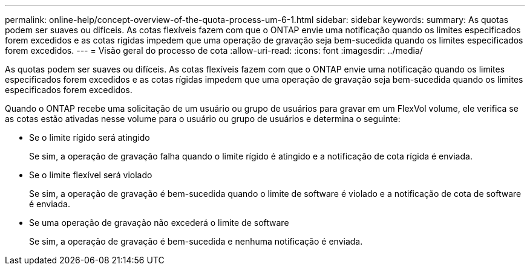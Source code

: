 ---
permalink: online-help/concept-overview-of-the-quota-process-um-6-1.html 
sidebar: sidebar 
keywords:  
summary: As quotas podem ser suaves ou difíceis. As cotas flexíveis fazem com que o ONTAP envie uma notificação quando os limites especificados forem excedidos e as cotas rígidas impedem que uma operação de gravação seja bem-sucedida quando os limites especificados forem excedidos. 
---
= Visão geral do processo de cota
:allow-uri-read: 
:icons: font
:imagesdir: ../media/


[role="lead"]
As quotas podem ser suaves ou difíceis. As cotas flexíveis fazem com que o ONTAP envie uma notificação quando os limites especificados forem excedidos e as cotas rígidas impedem que uma operação de gravação seja bem-sucedida quando os limites especificados forem excedidos.

Quando o ONTAP recebe uma solicitação de um usuário ou grupo de usuários para gravar em um FlexVol volume, ele verifica se as cotas estão ativadas nesse volume para o usuário ou grupo de usuários e determina o seguinte:

* Se o limite rígido será atingido
+
Se sim, a operação de gravação falha quando o limite rígido é atingido e a notificação de cota rígida é enviada.

* Se o limite flexível será violado
+
Se sim, a operação de gravação é bem-sucedida quando o limite de software é violado e a notificação de cota de software é enviada.

* Se uma operação de gravação não excederá o limite de software
+
Se sim, a operação de gravação é bem-sucedida e nenhuma notificação é enviada.


